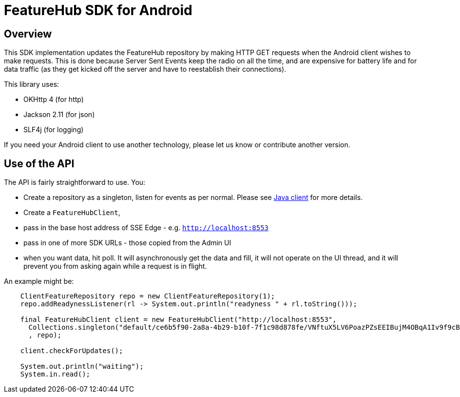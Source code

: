 = FeatureHub SDK for Android

== Overview
This SDK implementation updates the FeatureHub repository by making HTTP GET requests when the Android client wishes
to make requests. This is done because Server Sent Events keep the radio on all the time, and are expensive for battery
life and for data traffic (as they get kicked off the server and have to reestablish their connections). 

This library uses:

- OKHttp 4 (for http)
- Jackson 2.11 (for json)
- SLF4j (for logging)

If you need your Android client to use another technology, please let us know or contribute another version. 

== Use of the API

The API is fairly straightforward to use. You:

- Create a repository as a singleton, listen for events as per normal. Please see link:../client-java-core/README.adoc[Java client] for more details.
- Create a `FeatureHubClient`, 
- pass in the base host address of SSE Edge - e.g. `http://localhost:8553`
- pass in one of more SDK URLs - those copied from the Admin UI
- when you want data, hit poll. It will asynchronously get the data and fill, it will not operate on the UI thread, and
it will prevent you from asking again while a request is in flight.

An example might be:

[source,java]
----
    ClientFeatureRepository repo = new ClientFeatureRepository(1);
    repo.addReadynessListener(rl -> System.out.println("readyness " + rl.toString()));

    final FeatureHubClient client = new FeatureHubClient("http://localhost:8553",
      Collections.singleton("default/ce6b5f90-2a8a-4b29-b10f-7f1c98d878fe/VNftuX5LV6PoazPZsEEIBujM4OBqA1Iv9f9cBGho2LJylvxXMXKGxwD14xt2d7Ma3GHTsdsSO8DTvAYF")
      , repo);

    client.checkForUpdates();

    System.out.println("waiting");
    System.in.read();

----
